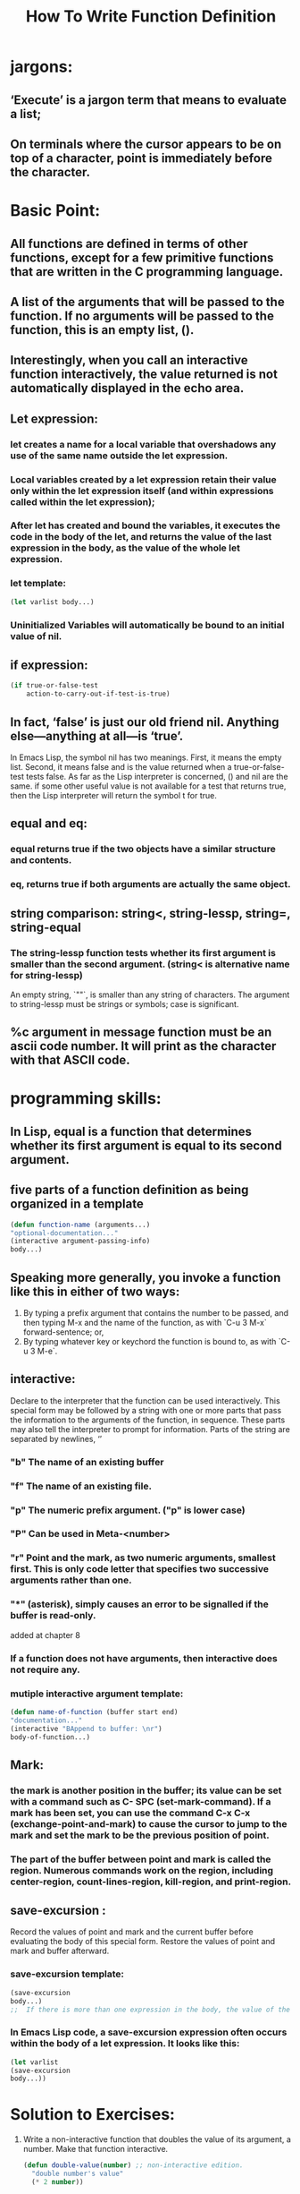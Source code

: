 # -*- mode: org -*-

# Time-stamp: <2011-12-16 12:56:54 Friday by richard>

#+STARTUP: showall

#+TITLE:       How To Write Function Definition

* jargons:
  
** ‘Execute’ is a jargon term that means to evaluate a list;

** On terminals where the cursor appears to be on top of a character, point is immediately before the character.

* Basic Point:

** All functions are defined in terms of other functions, except for a few primitive functions that are written in the C programming language. 

** A list of the arguments that will be passed to the function. If no arguments will be passed to the function, this is an empty list, ().

** Interestingly, when you call an interactive function interactively, the value returned is not automatically displayed in the echo area.

** Let expression:

*** let creates a name for a local variable that overshadows any use of the same name outside the let expression.

*** Local variables created by a let expression retain their value only within the let expression itself (and within expressions called within the let expression); 

*** After let has created and bound the variables, it executes the code in the body of the let, and returns the value of the last expression in the body, as the value of the whole let expression.

*** let template:
    #+begin_src emacs-lisp :tangle yes
(let varlist body...)
    #+end_src

*** Uninitialized Variables will automatically be bound to an initial value of nil.

** if expression:
   #+begin_src emacs-lisp :tangle yes
(if true-or-false-test
    action-to-carry-out-if-test-is-true)
   #+end_src
** In fact, ‘false’ is just our old friend nil. Anything else—anything at all—is ‘true’.
   In Emacs Lisp, the symbol nil has two meanings. First, it means the empty list. Second, it means false and is the value returned when a true-or-false-test tests false. 
   As far as the Lisp interpreter is concerned, () and nil are the same. 
   if some other useful value is not available for a test that returns true, then the Lisp interpreter will return the symbol t for true. 

** equal and eq:
   
*** equal returns true if the two objects have a similar structure and contents.

*** eq, returns true if both arguments are actually the same object.

** string comparison: string<, string-lessp, string=, string-equal
   
*** The string-lessp function tests whether its first argument is smaller than the second argument. (string< is alternative name for string-lessp)
    An empty string, `""`, is smaller than any string of characters.
    The argument to string-lessp must be strings or symbols; case is significant.
** %c argument in message function must be an ascii code number. It will print as the character with that ASCII code.
* programming skills:

** In Lisp, equal is a function that determines whether its first argument is equal to its second argument.
   
** five parts of a function definition as being organized in a template
   #+begin_src emacs-lisp :tangle yes
   (defun function-name (arguments...)
   "optional-documentation..."
   (interactive argument-passing-info)
   body...)
   #+end_src

** Speaking more generally, you invoke a function like this in either of two ways:
1. By typing a prefix argument that contains the number to be passed, and then typing M-x and the name of the function, as with `C-u 3 M-x` forward-sentence; or,
2. By typing whatever key or keychord the function is bound to, as with `C-u 3 M-e`.

** interactive:
   Declare to the interpreter that the function can be used interactively. This special form may be followed by a string with one or more parts that pass the information to the arguments of the function, in sequence. These parts may also tell the interpreter to prompt for information. Parts of the string are separated by newlines, ‘\n’

*** "b" The name of an existing buffer
*** "f" The name of an existing file.
*** "p" The numeric prefix argument. ("p" is lower case)
*** "P" Can be used in Meta-<number>
*** "r" Point and the mark, as two numeric arguments, smallest first. This is only code letter that specifies two successive arguments rather than one.
*** "*" (asterisk), simply causes an error to be signalled if the buffer is read-only.
    added at chapter 8 
*** If a function does not have arguments, then interactive does not require any. 
*** mutiple interactive argument template:
    #+begin_src emacs-lisp :tangle yes
(defun name-of-function (buffer start end)
"documentation..."
(interactive "BAppend to buffer: \nr")
body-of-function...)
    #+end_src

** Mark:
*** the mark is another position in the buffer; its value can be set with a command such as C- SPC (set-mark-command). If a mark has been set, you can use the command C-x C-x (exchange-point-and-mark) to cause the cursor to jump to the mark and set the mark to be the previous position of point.

*** The part of the buffer between point and mark is called the region. Numerous commands work on the region, including center-region, count-lines-region, kill-region, and print-region.

** save-excursion :
   Record the values of point and mark and the current buffer before evaluating the body of this special form. Restore the values of point and mark and buffer afterward.
   
*** save-excursion template:
    #+begin_src emacs-lisp :tangle yes
(save-excursion
body...)
;;  If there is more than one expression in the body, the value of the last one will be returned as the value of the save-excursion function. 
    #+end_src
*** In Emacs Lisp code, a save-excursion expression often occurs within the body of a let expression. It looks like this:
    #+begin_src emacs-lisp :tangle yes
(let varlist
(save-excursion
body...))
    #+end_src

* Solution to Exercises:
1. Write a non-interactive function that doubles the value of its argument, a number. Make that function interactive.
   #+begin_src emacs-lisp :tangle yes
(defun double-value(number) ;; non-interactive edition.
  "double number's value"
  (* 2 number))

(double-value 5)
10

(defun double-value(number) ;; interactive edition.
  "double number's value"
  (interactive "p")
  (message "%d"
           (* 2 number))) ;; No return in active but echo it out.
   #+end_src
2. Write a function that tests whether the current value of fill-column is greater than the argument passed to the function, and if so, prints an appropriate message.
  #+begin_src emacs-lisp :tangle yes
(defun test-fill-column(number)
  "test whether the current value of fill-column is greater than number."
  (interactive "p")
  (if (< fill-column number)
       (message "The number is %d is greater than %d (current fill-column size)" number fill-column)
     (message "guys, your number is so small, I don;t like small numbers.")))
  #+end_src


* Code in Chapter 3:(to Page 54)
  #+begin_src emacs-lisp :tangle yes
(defun multiply-by-seven (number)
  "Multiply NUMBER by seven."
  (* 7 number))
(multiply-by-seven 3)
21

(defun multiply-by-seven(number) ; Second Edition
  "Multiply NUMBER by seven"
  (+ number number number number number number number))

(defun multiply-by-seven(number) ; Interactive version
  "Multiply NUMBER by seven"
  (interactive "p")
  (message "THe result is %d" (* 7 number)))
(let((zebra 'stripes)
     (tiger 'fierce))
  (message "One kind of animal has %s and another is %s." zebra tiger))

(let ((birch 3)
      pine
      fir
      (oak 'some))
  (message "Here are %d variables with %s, %s, and %s value."
  birch pine fir oak))

(if (> 5 4)
    (message "5 is greater than 4!"))
"5 is greater than 4!"

(defun type-of-animal(characteristic)
  "Print messagein echo area depending on CHARACTERISTIC.
If the CHARACTERISTIC is the symbol 'fierce',
then warn of a tiger."
  (if (equal characteristic 'fierce)
      (message "It's a tiger!")
    ))
(type-of-animal 'fierce)

"It's a tiger!"
(type-of-animal 'zebra)

nil

(if (> 4 5)
    (message "5 is greater than 4!")
  (message "4 is not greater than 5!"))

"4 is not greater than 5!"

(defun type-of-animal(characteristic)
  "Print message in echo area depending on CHARACTERISTIC. If the CHARACTERISTIC is the symbol 'fierce',
then warn of  a tiger;
else say it's not fierce."
  (if (equal characteristic 'fierce)
      (message "It's a tiger!")
    (message "It's not fierce!")))

type-of-animal

(type-of-animal 'fierce)

"It's a tiger!"
(type-of-animal 'zebra)

"It's not fierce!"

(if 4
    'true
  'false)

true
(if nil
    'true
  'false)

false

(> 5 4)
t
(> 4 5)

nil
(defun back-to-indentation()
  "DOCSTRING"
  (interactive)
  (beginning-of-line 1)
  (skip-chars-forward " \t"))

(back-to-indentation)

(message "We are %d characters into this buffer."
         (- (point) 
            (save-excursion
              (goto-char (point-min)) (point))))

(emacs-version)
"GNU Emacs 24.0.91.1 (i686-pc-linux-gnu, GTK+ Version 2.24.6)
 of 2011-11-12 on richard-FairyTale"
(if (string-equal
     (number-to-string 21)
     (substring (emacs-version) 10 12))
    (message "This is version 21 Emacs")
  (message "This is not version 21 Emacs"))

"This is not version 21 Emacs"

  #+end_src
